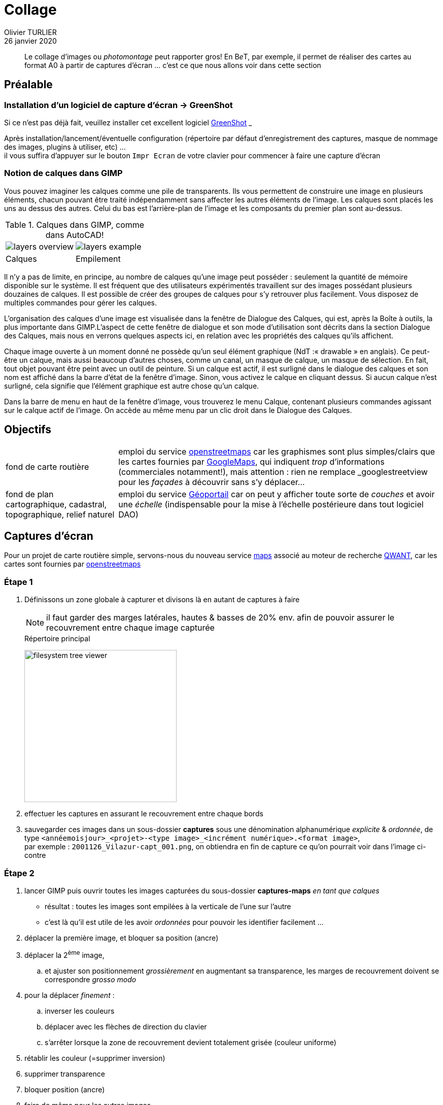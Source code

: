 = Collage
Olivier TURLIER
26 janvier 2020
//
// enable menu & keyboard
:experimental:
:page-partial:
//:icons: font
ifndef::env-github[:icons: font]
//:toc:
//:toc: left
//:toc-title: Sommaire
ifndef::imagesdir[:imagesdir: ../assets/images]
//:favicon: ./images/favicon.ico
// // embed image in html
//:data-uri: yes
// // equations-> matjax
:stem:
:eqnums: yes
// // disable footer stamp
//:nofooter:
//:reproducible:
// permit open link in another tab, like http://batchrocket.eu/fr/application[atelier,window="_blank"]
:linkattrs:
//
//:tabs: tabs
// //
// ifndef::env-site,env-github[]
// include::_attributes.adoc[]
// endif::[]
// //
// include::{partialsdir}/README.adoc[tag=metadata]
//
// URis & replacements
:uri_geonef_ai: https://www.build-green.fr/earthship-et-geonef-avantages-et-inconvenients/
:uri_MR: https://fr.wikipedia.org/wiki/Mike_Reynolds_(architecte)
:acad: AutoCAD
:gimp: GIMP
:bet: pass:q[B__e__T]
:grnsht: GreenShot
:uri_grnsht: https://getgreenshot.org/
:qwant: QWANT
:uri_qwant: https://www.qwant.com/
:uri_qwant-maps: https://www.qwant.com/maps
:uri_geoportail: https://www.geoportail.gouv.fr/
:uri_openstreetmap: https://www.openstreetmap.fr/
:uri_gmaps: https://www.google.fr/maps/preview


// start write here

//.source de l'article : clic sur l'image
//image:une-earthship-phoenix.jpg[link="{uri_geonef_ai}",window="_blank"]


[abstract]
Le collage d'images ou _photomontage_ peut rapporter gros! En {bet}, par exemple, il permet de réaliser des cartes au format A0 à partir de captures d'écran ... c'est ce que nous allons voir dans cette section


//Comme à notre habitude, nous allons décortiquer ce type de construction pour vous en détailler son histoire, son concept et surtout ses qualités et défauts ...


== Préalable

=== Installation d'un logiciel de capture d'écran -> {grnsht}

Si ce n'est pas déjà fait, veuillez installer cet excellent logiciel {uri_grnsht}[{grnsht},window="_blank"] __

Après installation/lancement/éventuelle configuration (répertoire par défaut d'enregistrement des captures, masque de nommage des images, plugins à utiliser, etc) ... +
il vous suffira d'appuyer sur le bouton kbd:[Impr Ecran] de votre clavier pour commencer à faire une capture d'écran


=== Notion de calques dans {gimp}

Vous pouvez imaginer les calques comme une pile de transparents. Ils vous permettent de construire une image en plusieurs éléments, chacun pouvant être traité indépendamment sans affecter les autres éléments de l’image. Les calques sont placés les uns au dessus des autres. Celui du bas est l’arrière-plan de l’image et les composants du premier plan sont au-dessus.

// [cols="1a,1a",frame="none",grid="none",stripes="all"]
.Calques dans {gimp}, comme dans {acad}!
[cols="^.^1a,^.^1a",frame="none",grid="none"]
|===

|image::layers_overview.png[]
|image::layers_example.png[]


|Calques
|Empilement

|===



Il n’y a pas de limite, en principe, au nombre de calques qu’une image peut posséder : seulement la quantité de mémoire disponible sur le système. Il est fréquent que des utilisateurs expérimentés travaillent sur des images possédant plusieurs douzaines de calques. Il est possible de créer des groupes de calques pour s’y retrouver plus facilement. Vous disposez de multiples commandes pour gérer les calques.

L’organisation des calques d’une image est visualisée dans la fenêtre de Dialogue des Calques, qui est, après la Boîte à outils, la plus importante dans GIMP.L’aspect de cette fenêtre de dialogue et son mode d’utilisation sont décrits dans la section Dialogue des Calques, mais nous en verrons quelques aspects ici, en relation avec les propriétés des calques qu’ils affichent.

Chaque image ouverte à un moment donné ne possède qu’un seul élément graphique (NdT :« drawable » en anglais). Ce peut-être un calque, mais aussi beaucoup d’autres choses, comme un canal, un masque de calque, un masque de sélection. En fait, tout objet pouvant être peint avec un outil de peinture. Si un calque est actif, il est surligné dans le dialogue des calques et son nom est affiché dans la barre d’état de la fenêtre d’image. Sinon, vous activez le calque en cliquant dessus. Si aucun calque n’est surligné, cela signifie que l’élément graphique est autre chose qu’un calque.

Dans la barre de menu en haut de la fenêtre d’image, vous trouverez le menu Calque, contenant plusieurs commandes agissant sur le calque actif de l’image. On accède au même menu par un clic droit dans le Dialogue des Calques.


== Objectifs

[horizontal]
fond de carte routière::
emploi du service {uri_openstreetmap}[openstreetmaps,window="_blank"] car les graphismes sont plus simples/clairs que les cartes fournies par {uri_gmaps}[GoogleMaps], qui indiquent __trop__ d'informations (commerciales notamment!), mais attention : rien ne remplace _googlestreetview_ pour les _façades_ à découvrir sans s'y déplacer...
+
fond de plan cartographique, cadastral, topographique, relief naturel::
emploi du service {uri_geoportail}[Géoportail] car on peut y afficher toute sorte de _couches_ et avoir une _échelle_ (indispensable pour la mise à l'échelle postérieure dans tout logiciel DAO)




== Captures d'écran

Pour un projet de carte routière simple, servons-nous du nouveau service {uri_qwant-maps}[maps,window="_blank"] associé au moteur de recherche {uri_qwant}[{qwant},window="_blank"]_, car les cartes sont fournies par {uri_openstreetmap}[openstreetmaps]

=== Étape {counter:step:1}

. Définissons un zone globale à capturer et divisons là en autant de captures à faire
+
NOTE: il faut garder des marges latérales, hautes & basses de 20% env. afin de pouvoir assurer le recouvrement entre chaque image capturée
+
[.right]
.Répertoire principal
image:filesystem-tree-viewer.png[width=300]
. effectuer les captures en assurant le recouvrement entre chaque bords
. sauvegarder ces images dans un sous-dossier *captures* sous une dénomination alphanumérique _explicite_ & _ordonnée_, de type `<annéemoisjour>_<projet>-<type image>_<incrément numérique>.<format image>`, +
par exemple : `2001126_Vilazur-capt_001.png`, on obtiendra en fin de capture ce qu'on pourrait voir dans l'image ci-contre



=== Étape {counter:step}


. lancer {gimp} puis ouvrir toutes les images capturées du sous-dossier *captures-maps* _en tant que calques_
** résultat : toutes les images sont empilées à la verticale de l'une sur l'autre
** c'est là qu'il est utile de les avoir _ordonnées_ pour pouvoir les identifier facilement ...
. déplacer la première image, et bloquer sa position (ancre)
. déplacer la 2^ème^ image,
.. et ajuster son positionnement _grossièrement_ en augmentant sa transparence, les marges de recouvrement doivent se correspondre _grosso modo_
. pour la déplacer _finement_ :
.. inverser les couleurs
.. déplacer avec les flèches de direction du clavier
.. s'arrêter lorsque la zone de recouvrement devient totalement grisée (couleur uniforme)
. rétablir les couleur (=supprimer inversion)
. supprimer transparence
. bloquer position (ancre)
. faire de même pour les autres images
+
TIP: Lorsque le canevas d'image devient trop petit, faire menu:Calque[adapter le canevas à l'image]



// https://www.randonner-leger.org/wiki/doku.php?id=faire_sa_carte
// https://www.sport-nature.net/conseil/imprimer-carte-ign-a-lechelle/
// https://adeorun.com/blog/conseils-organisateurs/creer-carte-organisateur
// http://abc-map.fr/
// https://www.supinfo.com/articles/single/6048-apprendre-photomontage-quelques-minutes-gimp
// http://profteb.free.fr/psd/scan+assemblage_psd+gimp+autopano.html
// https://forum.openstreetmap.fr/viewtopic.php?t=2203
// https://cartocite.fr/tutoriels-openstreetmap/
// http://sdz.tdct.org/sdz/maitrisez-la-2d-avec-photoshop.html


////////////////////////////////////////////////////////////////////////////////


:fablab: pass:q[*FAB__e__LAB__e__*]



.source de l'article : clic sur l'image
image:une-earthship-phoenix.jpg[link="{uri_geonef_ai}",window="_blank"]

[abstract]
Imaginez une maison que vous construiriez avec des matériaux majoritairement recyclés, sans se brancher aux réseaux d’eau et d’électricité, n’ayant  quasiment aucun besoin de chauffage ou de climatisation toute l’année, quel que soit l’endroit du monde où elle se trouve et dans laquelle vous produiriez vos propres aliments ! C’est le concept presque parfait pour Build Green ! Et cette maison a un nom : la Earthship ou Géonef (en français). Mais est-ce vraiment la maison idéale ?

Comme à notre habitude, nous allons décortiquer ce type de construction pour vous en détailler son histoire, son concept et surtout ses qualités et défauts ...

== {fablab}
****
[.text-center]
Un nouveau fablab _lowtech_ sur {mrs} spécialisé en autonomie énergétique : le {fablab}
****

.icon:graduation-cap[] Objectifs pédagogiques
****
icon:tags[role="blue"] **Pandoc**, **Wget**, **Path**,
 **Asciidoc**, **Antora**, **Ressources informatiques**

icon:check[role="green"] Connaissances : icon:cogs[] icon:cogs[] icon:cogs[]

icon:signal[role="red"] Niveau technique : icon:star[] icon:star[]

icon:hourglass-start[role="gray"] Temps de lecture : 10 minutes
****


.icon:graduation-cap[] Clés
****
[abstract]
{description}

//[.text-center]
//*Worflow éditorial* = *Flux documentaire* +

[cols="1a,1a",frame="none",grid="none",stripes="all"]
|===

|icon:check[role="green"] Conversion des ressources existantes (word & pdf) vers *Asciidoc*
|icon:check[role="gray"] _Publication_ des ressources, sur intra- ou inter-net avec {uri-antora}[antora]

|icon:check[role="green"] _Édition_ d'un cours avec *Asciidoc*, puis conversion en *html* et en *pdf*
|icon:tags[role="blue"] {keywords}

|===

//icon:check[role="green"] Conversion des ressources existantes (word & pdf) vers *Asciidoc* +
//icon:check[role="green"] Édition d'un cours avec *Asciidoc*, puis conversion en *html* et en *pdf* +
//icon:check[role="gray"] Mise à disposition des ressources, sur intra- ou inter-net avec {uri-antora}[antora] +
//icon:tags[role="blue"] {keywords}
****




En 1969, alors



* {url_dblcmd}[{dblcmd},window="_blank"] : exploreur de fichiers ultra pratique, avec 2 panneaux principaux, que l'on peut agrémenter de pleins d'onglets (en faisant kbd:[Ctrl+T])


ifndef::backend-pdf[]
.Quelques _possibilités_ de {dblcmd}, yapluka! (clic -> image taille réelle dans un autre onglet)
image:double-commander.png[,link="images/double-commander.png",window="_blank"]
endif::[]

ifdef::backend-pdf[]
.Quelques _possibilités_ de {dblcmd}, yapluka!
image:double-commander.png[1920,1080]
endif::[]


* *Quelques sources* :
** http://earthship.com/[site officiel : Earthship Biotecture,window="_blank"]
** https://fr.wikipedia.org/wiki/Earthship[Wikipédia earthship,window="_blank"]
** https://www.habitetaterre.fr/[Association française dédiée aux Earthship,window="_blank"]
* Des *exemples de earthships* :
** http://www.lesclesdumidi.com/actualite/actualite-article-65799191.html[Première earthship en France,window="_blank"]
* Vidéos* :
** https://www.youtube.com/playlist?list=PLYxkc3ggAHtz4X-DnD9SAmq4VK1hZ_YhC[Playlist Youtube  de Build Green consacrée aux Earthships,window="_blank"]
** http://www.garbagewarrior.com/[Garbage Warrior,window="_blank"], le film consacré à Michael Reynolds
** *Pinterest* : notre https://fr.pinterest.com/pascalf49/earthship-et-g%C3%A9onef/[tableau dédié aux Earthships]
** *Bonus* : le 1er earthship français en *reportage vidéo* par France 5 +

video::z0z4CU_VpsI[youtube,width=800,height=450,opts="autoplay,loop,modest",window="_blank"]
//https://www.youtube.com/watch?v=z0z4CU_VpsI&feature=emb_logo


[.right]
.un gourou?
image:MR-gourou-250x167.jpg[]
[horizontal]
La dépendance aux préceptes et formations::
Tel le *gourou* d’une secte, *Michael Reynolds* appuie son concept sur une https://www.earthshipglobal.com/academy-sessions[succession de formations,window="_blank"] qui vont vous permettre de suivre toutes les étapes de la construction. Tout ceci peut se faire en ligne depuis le site internet. Tout repose sur la confiance qu’on accordera au charismatique évangélisateur du mouvement Earthship. +
*Certains* mettent toutefois en doute (http://translate.google.com/translate?hl=fr&sl=auto&tl=fr&u=http%3A%2F%2Fwww.greenbuildingadvisor.com%2Fblogs%2Fdept%2Fmusings%2Fearthship-hype-and-earthship-reality[traduction FR,window="_blank"]) les choix techniques préconisés, au risque de déclencher le courroux du gourou !


Quelques infos complémentaires sur la gestion de l’eau dans http://futurdigitalnomad.fr/traitement-eau-earthship/#Recuperation_Le_toit_les_citernes[cet article,window="_blank"]




ifndef::backend-pdf[]
.Quelques _possibilités_ de {dblcmd}, yapluka! (clic -> image taille réelle dans un autre onglet)
image:double-commander.png[,link="images/double-commander.png",window="_blank"]
endif::[]

ifdef::backend-pdf[]
.Quelques _possibilités_ de {dblcmd}, yapluka!
image:double-commander.png[1920,1080]
endif::[]






[[figureC-2]]
.Stages of gelatinization
====
.Initial stages: No grains are fully gelatinized (ungelatinized starch granules are visible inside the kernels)
image::c2-a.png[Alt3]

.Intermediate stages: Some fully gelatinized kernels are visible
image::c2-b.png[Alt4]

.Final stages: All kernels are fully gelatinized
image::c2-c.png[Alt5]

====


.Fichier asccidoc créé par Pandoc (clic pour ouvrir une image agrandie dans un autre onglet)
image::create-ligne.png[,link="fichiers-support/images/create-ligne.png",window="_blank"]



[cols="^.^1a,^.^1a"]
|===

|image::82-r-e-miege-13013_entree.png[]
|image::82-r-e-miege-13013_parc.png[]


|82 rue Étienne Miège, +
13013 Marseille.
|un beau parc non ?

|===



[cols="^.^1a,^.^1a"]
|===

|
.Logo Github (clic -> nouvel onglet)
image:github.png[width=400,link="https://github.com/",window="_blank"]
|
.Introduction à GIT+Github en francais ...
video::hPfgekYUKgk[youtube,width=400,height=250,opts="autoplay,loop,modest"]
//video::hPfgekYUKgk[youtube,width=800,height=450,opts="autoplay,loop,modest"]

|===




[[tableD-1]]
[cols="<,^,^,^,^",headerrows=2]
.Repeatability and reproducibility of husked rice yield
|===
.2+| Description 4+| Rice sample
| Arborio | Drago footnote:[Parboiled rice.] | Balilla | Thaibonnet

| Number of laboratories retained after eliminating outliers | 13 | 11 | 13 | 13
| Mean value, g/100 g | 81,2 | 82,0 | 81,8 | 77,7
| Standard deviation of repeatability, stem:[s_r], g/100 g | 0,41 | 0,15 | 0,31 | 0,53
| Coefficient of variation of repeatability, % | 0,5 | 0,2 | 0,4 | 0,7
| Repeatability limit, stem:[r] (= 2,83 stem:[s_r]) | 1,16 | 0,42 | 0,88 | 1,50
| Standard deviation of reproducibility, stem:[s_R], g/100 g | 1,02 | 0,20 | 0,80 | 2,14
| Coefficient of variation of reproducibility, % | 1,3 | 0,2 | 1,0 | 2,7
| Reproducibility limit, stem:[R] (= 2,83 stem:[s_R]) | 2,89 | 0,57 | 2,26 | 6,06
|===



++++
<!-- HTML to embed an iframe -->
<hr>
<div class="iframe-container">
  <iframe src="https://www.google.com/maps/embed?pb=!1m18!1m12!1m3!1d6901.1652328768605!2d5.428004878715163!3d43.34392368617627!2m3!1f0!2f0!3f0!3m2!1i1024!2i768!4f13.1!3m3!1m2!1s0x12c9be2c050d89f7%3A0x8a5cb8d0d66f4d62!2s82%20Rue%20Etienne%20Mi%C3%A8ge%2C%2013013%20Marseille!5e0!3m2!1sfr!2sfr!4v1579858168267!5m2!1sfr!2sfr" width="600" height="450" frameborder="0" style="border:0;" allowfullscreen=""></iframe>
</div>

<!-- CSS to make the iframe responsive -->
<style>
.iframe-container {
overflow: hidden;
padding-top: 100%;
position: relative;
}
.iframe-container iframe {
 border: 0;
 height: 100%;
 left: 0;
 position: absolute;
 top: 0;
 width: 100%;
}
</style>
++++


page, menu:Insertion[champ] pour insérer un champ

kbd:[Ctrl+D]


link:{site-url}/assets/mydoc.pdf[get the PDF]





:sectnums!:
:!step:
[#import-repo-template]
=== (Step {counter:step:1}) Import the repository template for new documents

NOTE: _Importing_ a repository is a different concept from _forking_ or _creating_ an empty one.

Go to the btn:[＋ ▾] drop down menu on GitHub's top bar and select the menu:Import repository[] option, as shown in the following figure:


If you want to understand what is in the template, its contents are described in section xref:document-template.adoc#repo-anatomy[Anatomy of a document repository].

[#add-collaborators]
=== (Step {counter:step}) Add collaborators to the repository

Once the repository is created, you can visit its main page in GitHub.
If you called it, for example, `docs-my-great-content`, the URL should be `https://github.com/decidim/docs-my-great-content`.

By default only you (the creator and administrator) can write to the recently created repository.
To enable collective writing you must add collaborators going to menu:Settings[Collaborators & teams].

Add the team `docs` and any other individual or team collaborator that needs access to the repository.
Give them "Write" permission.

=== (Step {counter:step}) Protect the `master` branch and add explicit permissions to it

Go to menu:Settings[Branches].
Under "Branch protection rules", choose branch `master`.

Select options "Protect this branch" and "Restrict who can push to this branch", and deselect all other options.
In section "People and teams with push access" add all the people and teams that you added in <<add-collaborators>>.
Push btn:[Save changes].

:sectnums:












////////////////////////////////////////////////////////////////////////////////





